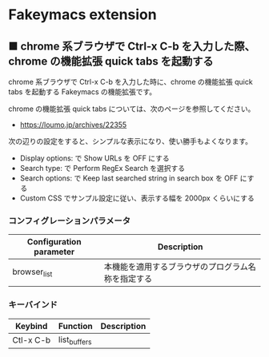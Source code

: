 #+STARTUP: showall indent

* Fakeymacs extension

** ■ chrome 系ブラウザで Ctrl-x C-b を入力した際、chrome の機能拡張 quick tabs を起動する

chrome 系ブラウザで Ctrl-x C-b を入力した時に、chrome の機能拡張 quick tabs を起動する
Fakeymacs の機能拡張です。

chrome の機能拡張 quick tabs については、次のページを参照してください。

- https://loumo.jp/archives/22355

次の辺りの設定をすると、シンプルな表示になり、使い勝手もよくなります。

- Display options: で Show URLs を OFF にする
- Search type: で Perform RegEx Search を選択する
- Search options: で Keep last searched string in search box を OFF にする
- Custom CSS でサンプル設定に従い、表示する幅を 2000px くらいにする

*** コンフィグレーションパラメータ

|-------------------------+----------------------------------------------------|
| Configuration parameter | Description                                        |
|-------------------------+----------------------------------------------------|
| browser_list            | 本機能を適用するブラウザのプログラム名称を指定する |
|-------------------------+----------------------------------------------------|

*** キーバインド

|-----------+--------------+-------------|
| Keybind   | Function     | Description |
|-----------+--------------+-------------|
| Ctl-x C-b | list_buffers |             |
|-----------+--------------+-------------|
